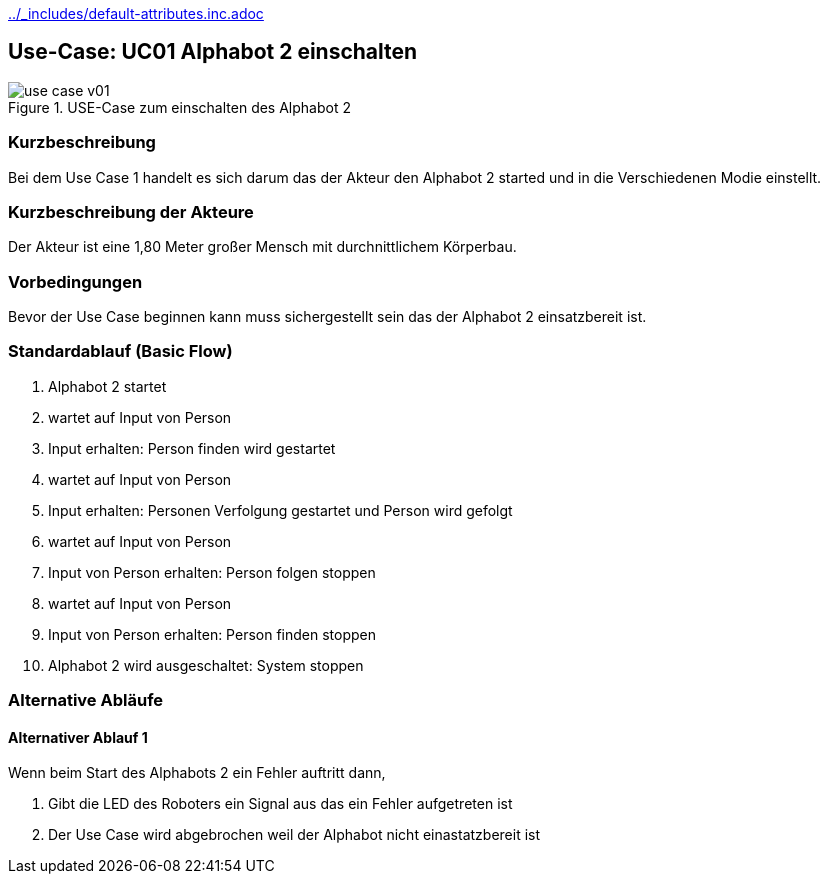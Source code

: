 //Nutzen Sie dieses Template als Grundlage für die Spezifikation *einzelner* Use-Cases. Diese lassen sich dann per Include in das Use-Case Model Dokument einbinden (siehe Beispiel dort).
ifndef::main-document[include::../_includes/default-attributes.inc.adoc[]]


== Use-Case: UC01 Alphabot 2 einschalten

.USE-Case zum einschalten des Alphabot 2
image::use-case_v01.jpeg[]

=== Kurzbeschreibung
//<Kurze Beschreibung des Use Case>
Bei dem Use Case 1 handelt es sich darum das der Akteur den Alphabot 2 started und in die Verschiedenen Modie einstellt.

=== Kurzbeschreibung der Akteure
Der Akteur ist eine 1,80 Meter großer Mensch mit durchnittlichem Körperbau. 


=== Vorbedingungen
//Vorbedingungen müssen erfüllt, damit der Use Case beginnen kann, z.B. Benutzer ist angemeldet, Warenkorb ist nicht leer...

Bevor der Use Case beginnen kann muss sichergestellt sein das der Alphabot 2 einsatzbereit ist. 

=== Standardablauf (Basic Flow)
//Der Standardablauf definiert die Schritte für den Erfolgsfall ("Happy Path")

. Alphabot 2 startet
. wartet auf Input von Person 
. Input erhalten: Person finden wird gestartet 
. wartet auf Input von Person 
. Input erhalten: Personen Verfolgung gestartet und Person wird gefolgt
. wartet auf Input von Person 
. Input von Person erhalten: Person folgen stoppen
. wartet auf Input von Person 
. Input von Person erhalten: Person finden stoppen
. Alphabot 2 wird ausgeschaltet: System stoppen 

=== Alternative Abläufe
//Nutzen Sie alternative Abläufe für Fehlerfälle, Ausnahmen und Erweiterungen zum Standardablauf

==== Alternativer Ablauf 1
Wenn beim Start des Alphabots 2 ein Fehler auftritt dann, 

. Gibt die LED des Roboters ein Signal aus das ein Fehler aufgetreten ist 
. Der Use Case wird abgebrochen weil der Alphabot nicht einastatzbereit ist

//==== <Alternativer Ablauf 2>
//Wenn Personen vor Akteur durch das Sichtfeld der Kamera laufen, dann
//. bleibt der Alphabot 2 stehen und wartet bis Akteur alleine im Sichtfeld ist 
//. Der Use Case wird im Schritt 7 fortgesetzt.

//=== Unterabläufe (subflows)
//Nutzen Sie Unterabläufe, um wiederkehrende Schritte auszulagern

//==== <Unterablauf 1>
//. <Unterablauf 1, Schritt 1>
//. …
//. <Unterablauf 1, Schritt n>

//=== Wesentliche Szenarios
//Szenarios sind konkrete Instanzen eines Use Case, d.h. mit einem konkreten Akteur und einem konkreten Durchlauf der o.g. Flows. Szenarios können als Vorstufe für die Entwicklung von Flows und/oder zu deren Validierung verwendet werden.

//==== <Szenario 1>
//. <Szenario 1, Schritt 1>
//. … **IST NOCH AUSZUFÜLLEN!**
//. <Szenario 1, Schritt n>

//=== Nachbedingungen
//Nachbedingungen beschreiben das Ergebnis des Use Case, z.B. einen bestimmten Systemzustand.

//**IST NOCH AUSZUFÜLLEN!**
//==== <Nachbedingung 1>

//=== Besondere Anforderungen
//Besondere Anforderungen können sich auf nicht-funktionale Anforderungen wie z.B. einzuhaltende Standards, Qualitätsanforderungen oder Anforderungen an die Benutzeroberfläche beziehen.

//Die Oberfläche auf der sich der Alphabot 2 befindet sollte möglicht eben sein damit die bestmöglichen ergebnisse erzielt werden können. 

//==== <Besondere Anforderung 1>

//Wärend des Use cases dürfen keine wieteren Personen durch das Sichtfeld der Kamera laufen.
